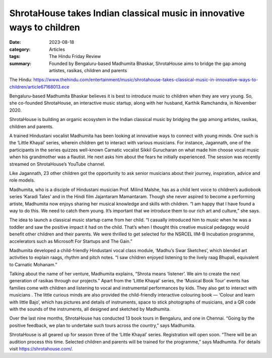 ========================================================================
ShrotaHouse takes Indian classical music in innovative ways to children 
========================================================================

:date: 2023-08-18
:category: Articles
:tags: The Hindu Friday Review
:summary: Founded by Bengaluru-based Madhumita Bhaskar, ShrotaHouse aims to bridge the gap among artistes, rasikas, children and parents

The Hindu: https://www.thehindu.com/entertainment/music/shrotahouse-takes-classical-music-in-innovative-ways-to-children/article67168013.ece

Bengaluru-based Madhumita Bhaskar believes it is best to introduce music to children when they are very young. So, she co-founded ShrotaHouse, an interactive music startup, along with her husband, Karthik Ramchandra, in November 2020.

ShrotaHouse is building an organic ecosystem in the Indian classical music by bridging the gap among artistes, rasikas, children and parents.

A trained Hindustani vocalist Madhumita has been looking at innovative ways to connect with young minds. One such is the ‘Little Khayal’ series, wherein children get to interact with various musicians. For instance, Jagannath, one of the participants in the series quizzes well-known Carnatic vocalist Sikkil Gurucharan on what made him choose vocal music when his grandmother was a flautist. He next asks him about the fears he initially experienced. The session was recently streamed on ShrotaHouse’s YouTube channel.

Like Jagannath, 23 other children got the opportunity to ask senior musicians about their journey, inspiration, advice and role models.

Madhumita, who is a disciple of Hindustani musician Prof. Milind Malshe, has as a child lent voice to children’s audiobook series ‘Karadi Tales’ and in the Hindi film Jajantaram Mamantaram. Though she never aspired to become a performing artiste, Madhumita now enjoys sharing her musical knowledge and skills with children. “I am happy that I have found a way to do this. We need to catch them young. It’s important that we introduce them to our rich art and culture,” she says.

The idea to launch a classical music startup came from her child. “I casually introduced him to music when he was a toddler and saw the positive impact it had on the child. That’s when I thought this creative musical pedagogy would benefit other children and their parents. We were thrilled to get selected for the NSRCEL IIM-B Incubation programme, accelerators such as Microsoft For Startups and The Gain.”

Madhumita developed a child-friendly Hindustani vocal class module, ‘Madhu’s Swar Sketches’, which blended art activities to explain raags, rhythm and pitch notes. “I saw children enjoyed listening to the lively raag Bhupali, equivalent to Carnatic Mohanam.”

Talking about the name of her venture, Madhumita explains, “Shrota means ‘listener’. We aim to create the next generation of rasikas through our projects.” Apart from the ‘Little Khayal’ series, the ‘Musical Book Tour’ events has families come with children and listening to vocal and instrumental performances by kids. They also get to interact with musicians . The little curious minds are also provided the child-friendly interactive colouring book — ‘Colour and learn with little Bajo’, which has pictures and details of instruments, space to stick photographs of musicians, and a QR code with the sounds of the instruments, all designed and sketched by Madhumita.

Over the last nine months, ShrotaHouse has conducted 13 book tours in Bengaluru, and one in Chennai. “Going by the positive feedback, we plan to undertake such tours across the country,” says Madhumita.

ShrotaHouse is all geared up for season three of the ‘Little Khayal’ series. Registration will open soon. “There will be an audition process this time. Selected children and parents will be trained for the programme,” says Madhumita. For details visit https://shrotahouse.com/.

